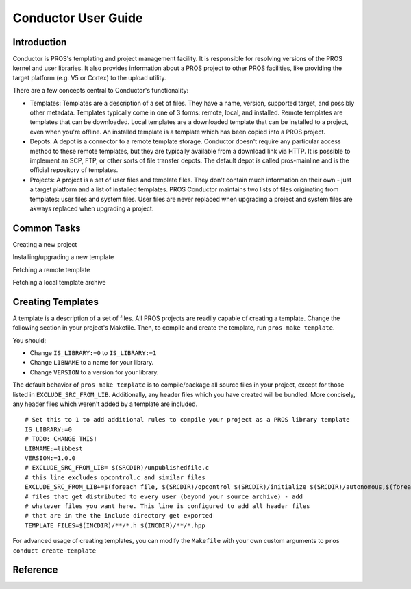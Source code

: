 ====================
Conductor User Guide
====================

Introduction
============

Conductor is PROS's templating and project management facility. It is
responsible for resolving versions of the PROS kernel and user libraries. It
also provides information about a PROS project to other PROS facilities, like
providing the target platform (e.g. V5 or Cortex) to the upload utility.

There are a few concepts central to Conductor's functionality:

- Templates: Templates are a description of a set of files. They have a name,
  version, supported target, and possibly other metadata. Templates typically
  come in one of 3 forms: remote, local, and installed. Remote templates are
  templates that can be downloaded. Local templates are a downloaded template
  that can be installed to a project, even when you're offline. An installed
  template is a template which has been copied into a PROS project.

- Depots: A depot is a connector to a remote template storage. Conductor doesn't
  require any particular access method to these remote templates, but they are
  typically available from a download link via HTTP. It is possible to implement
  an SCP, FTP, or other sorts of file transfer depots. The default depot is
  called pros-mainline and is the official repository of templates.

- Projects: A project is a set of user files and template files. They don't
  contain much information on their own - just a target platform and a list of
  installed templates. PROS Conductor maintains two lists of files originating
  from templates: user files and system files. User files are never replaced
  when upgrading a project and system files are akways replaced when upgrading a
  project.

Common Tasks
============
Creating a new project

.. tabs::
	.. tab :: Terminal

		.. code-block:: console

			> pros conduct new-project ./Top-5-At-Worlds v5
			Updating pros-mainline... Done
			Downloading kernel@3.0.7 (https://www.cs.purdue.edu/~brookea/kernel@3.0.7.zip) [####################################] 100%
			Extracting kernel@3.0.7 [####################################] 100%
			Fetched kernel@3.0.7 from pros-mainline depot
			Adding kernel@3.0.7 to registry...Done
			Applying kernel@3.0.7 [####################################] 100%
			Finished applying kernel@3.0.7 to ./Top-5-At-Worlds
			Downloading okapilib@3.0.1 (https://www.cs.purdue.edu/~berman5/okapilib@3.0.1.zip) [####################################] 100%
			Extracting okapilib@3.0.1 [####################################] 100%
			Fetched okapilib@3.0.1 from pros-mainline depot
			Adding okapilib@3.0.1 to registry...Done
			Applying okapilib@3.0.1 [####################################] 100%
			Finished applying okapilib@3.0.1 to ./Top-5-At-Worlds
			New PROS Project was created:
			PROS Project for v5 at: /home/me/Top-5-At-Worlds (Top-5-At-Worlds)
			Name      Version    Origin
			--------  ---------  -------------
			kernel    3.0.7      pros-mainline
			okapilib  3.0.1      pros-mainline
	.. tab :: PROS Editor

		Coming soon!

Installing/upgrading a new template

.. tabs::
	.. tab :: Terminal

		.. code-block:: console

			> pros conduct apply okapilib


Fetching a remote template

.. tabs::
	.. tab :: Terminal

		.. code-block:: console

			> pros conduct fetch kernel 3.1.0

Fetching a local template archive

.. tabs::
	.. tab :: Terminal

		.. code-block:: console

			> pros conduct fetch mylibrary@1.0.0.zip

Creating Templates
==================

A template is a description of a set of files. All PROS
projects are readily capable of creating a template. Change the following
section in your project's Makefile. Then, to compile and create the template,
run ``pros make template``.

You should:

- Change ``IS_LIBRARY:=0`` to ``IS_LIBRARY:=1``
- Change ``LIBNAME`` to a name for your library.
- Change ``VERSION`` to a version for your library.

The default behavior of ``pros make template`` is to compile/package all source
files in your project, except for those listed in ``EXCLUDE_SRC_FROM_LIB``.
Additionally, any header files which you have created will be bundled. More
concisely, any header files which weren't added by a template are included.

.. highlight:: Makefile

::

	# Set this to 1 to add additional rules to compile your project as a PROS library template
	IS_LIBRARY:=0
	# TODO: CHANGE THIS!
	LIBNAME:=libbest
	VERSION:=1.0.0
	# EXCLUDE_SRC_FROM_LIB= $(SRCDIR)/unpublishedfile.c
	# this line excludes opcontrol.c and similar files
	EXCLUDE_SRC_FROM_LIB+=$(foreach file, $(SRCDIR)/opcontrol $(SRCDIR)/initialize $(SRCDIR)/autonomous,$(foreach cext,$(CEXTS),$(file).$(cext)) $(foreach cxxext,$(CXXEXTS),$(file).$(cxxext)))
	# files that get distributed to every user (beyond your source archive) - add
	# whatever files you want here. This line is configured to add all header files
	# that are in the the include directory get exported
	TEMPLATE_FILES=$(INCDIR)/**/*.h $(INCDIR)/**/*.hpp

For advanced usage of creating templates, you can modify the ``Makefile`` with
your own custom arguments to ``pros conduct create-template``

Reference
=========
.. click:: pros.cli.conductor:conductor
	:prog: pros conduct
	:show-nested:

.. click:: pros.cli.conductor_utils:create_template
	:prog: pros conduct create-template
